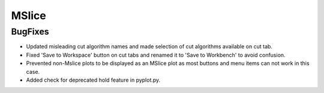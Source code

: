 MSlice
------
BugFixes
########
- Updated misleading cut algorithm names and made selection of cut algorithms available on cut tab.
- Fixed 'Save to Workspace' button on cut tabs and renamed it to 'Save to Workbench' to avoid confusion.
- Prevented non-Mslice plots to be displayed as an MSlice plot as most buttons and menu items can not work in this case.
- Added check for deprecated hold feature in pyplot.py.